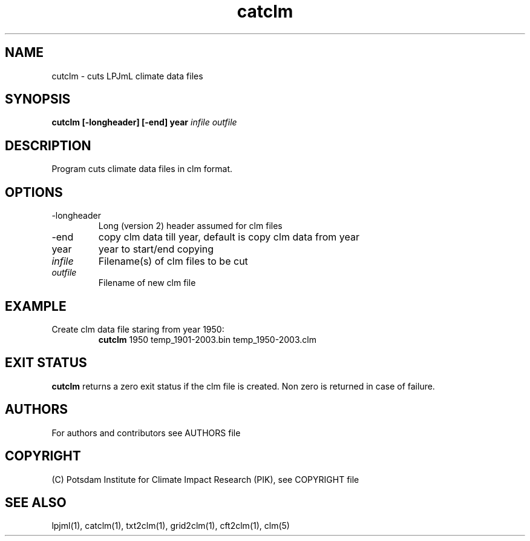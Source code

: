 .TH catclm 1  "version 5.6.21" "USER COMMANDS"
.SH NAME
cutclm \- cuts LPJmL climate data files
.SH SYNOPSIS
.B cutclm [\-longheader] [\-end] year
\fIinfile\fP \fIoutfile\fP
.SH DESCRIPTION
Program cuts climate data files in clm format.
.SH OPTIONS
.TP
\-longheader
Long (version 2) header assumed for clm files
.TP
\-end
copy clm data till year, default is copy clm data from year
.TP
year
year to start/end copying
.TP
.I infile
Filename(s) of clm files to be cut
.TP
.I outfile
Filename of new clm file
.SH EXAMPLE
.TP
Create clm data file staring from year 1950:
.B cutclm
1950 temp_1901-2003.bin temp_1950-2003.clm
.PP
.SH EXIT STATUS
.B cutclm
returns a zero exit status if the clm file is created.
Non zero is returned in case of failure.

.SH AUTHORS

For authors and contributors see AUTHORS file

.SH COPYRIGHT

(C) Potsdam Institute for Climate Impact Research (PIK), see COPYRIGHT file

.SH SEE ALSO
lpjml(1), catclm(1), txt2clm(1), grid2clm(1), cft2clm(1), clm(5)
